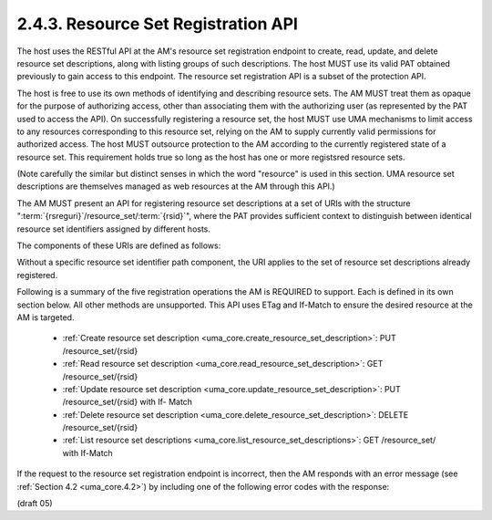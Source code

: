2.4.3. Resource Set Registration API
^^^^^^^^^^^^^^^^^^^^^^^^^^^^^^^^^^^^^^^^^^^^^^^^^^^^^^

The host uses the RESTful API at the AM's resource set registration
endpoint to create, read, update, and delete resource set
descriptions, along with listing groups of such descriptions.  The
host MUST use its valid PAT obtained previously to gain access to this endpoint.  
The resource set registration API is a subset of the protection API.

The host is free to use its own methods of identifying and describing resource sets.  
The AM MUST treat them as opaque for the purpose of authorizing access, 
other than associating them with the authorizing user 
(as represented by the PAT used to access the API).  
On successfully registering a resource set, the host MUST use UMA
mechanisms to limit access to any resources corresponding to this
resource set, relying on the AM to supply currently valid permissions
for authorized access.  
The host MUST outsource protection to the AM according to the currently registered state of a resource set.  This
requirement holds true so long as the host has one or more registsred
resource sets.

(Note carefully the similar but distinct senses in which the word
"resource" is used in this section.  UMA resource set descriptions
are themselves managed as web resources at the AM through this API.)

The AM MUST present an API for registering resource set descriptions
at a set of URIs with the structure ":term:`{rsreguri}`/resource_set/:term:`{rsid}`",
where the PAT provides sufficient context to distinguish between
identical resource set identifiers assigned by different hosts.

The components of these URIs are defined as follows:

.. glossary::

   {rsreguri}  

      The AM's resource set registration endpoint as advertised
      in its configuration data (see Section 1.5).

   {rsid}  

      An identifier for a resource set description.

Without a specific resource set identifier path component, the URI
applies to the set of resource set descriptions already registered.

Following is a summary of the five registration operations the AM is
REQUIRED to support.  Each is defined in its own section below.  All
other methods are unsupported.  This API uses ETag and If-Match to
ensure the desired resource at the AM is targeted.

   -  :ref:`Create resource set description <uma_core.create_resource_set_description>`: PUT /resource_set/{rsid}

   -  :ref:`Read resource set description <uma_core.read_resource_set_description>`: GET /resource_set/{rsid}

   -  :ref:`Update resource set description <uma_core.update_resource_set_description>`: PUT /resource_set/{rsid} with If-
      Match

   -  :ref:`Delete resource set description <uma_core.delete_resource_set_description>`: DELETE /resource_set/{rsid}

   -  :ref:`List resource set descriptions <uma_core.list_resource_set_descriptions>`: GET /resource_set/ with If-Match

If the request to the resource set registration endpoint is incorrect, 
then the AM responds with an error message (see :ref:`Section 4.2 <uma_core.4.2>`) 
by including one of the following error codes with the response:

.. glossary::

   unsupported_method_type  

      The host request used an unsupported HTTP
      method.  The AM MUST respond with the HTTP 405 (Method Not
      Allowed) status code and MUST fail to act on the request.

   not_found  

      The resource set requested from the AM cannot be found.
      The AM MUST respond with HTTP 404 (Not Found) status code.

   precondition_failed  

      The resource set that was requested to be
      deleted or updated at the AM did not match the If-Match value
      present in the request.  The AM MUST respond with HTTP 412
      (Precondition Failed) status code and MUST fail to act on the
      request.

(draft 05)
